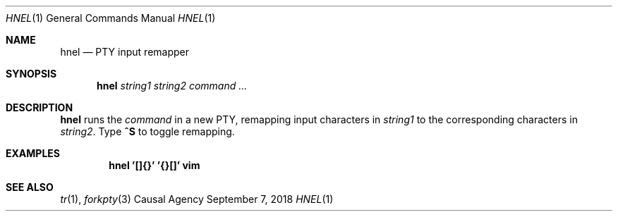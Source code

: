.Dd September 7, 2018
.Dt HNEL 1
.Os "Causal Agency"
.
.Sh NAME
.Nm hnel
.Nd PTY input remapper
.
.Sh SYNOPSIS
.Nm
.Ar string1
.Ar string2
.Ar command ...
.
.Sh DESCRIPTION
.Nm
runs the
.Ar command
in a new PTY,
remapping input characters in
.Ar string1
to the corresponding characters in
.Ar string2 .
Type
.Ic ^S
to toggle remapping.
.
.Sh EXAMPLES
.Dl hnel '[]{}' '{}[]' vim
.
.Sh SEE ALSO
.Xr tr 1 ,
.Xr forkpty 3
